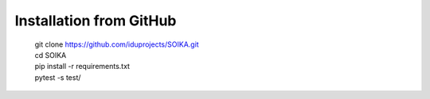 Installation from GitHub
========================
  | git clone https://github.com/iduprojects/SOIKA.git
  | cd SOIKA
  | pip install -r requirements.txt
  | pytest -s test/

.. Installation from PyPI
.. ======================
..   | pip install gefest